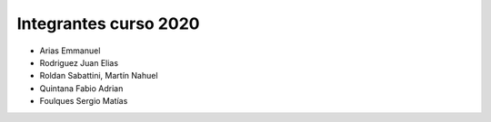 Integrantes curso 2020
======================

* Arias Emmanuel
* Rodriguez Juan Elias
* Roldan Sabattini, Martín Nahuel
* Quintana Fabio Adrian
* Foulques Sergio Matías
